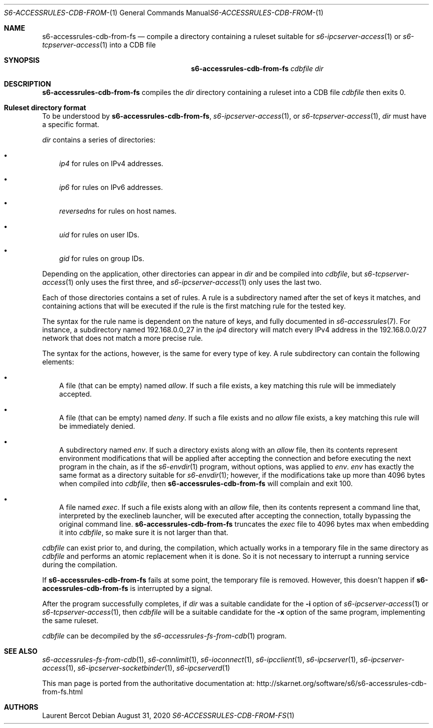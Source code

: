 .Dd August 31, 2020
.Dt S6-ACCESSRULES-CDB-FROM-FS 1
.Os
.Sh NAME
.Nm s6-accessrules-cdb-from-fs
.Nd compile a directory containing a ruleset suitable for
.Xr s6-ipcserver-access 1
or
.Xr s6-tcpserver-access 1
into a CDB file
.Sh SYNOPSIS
.Nm
.Ar cdbfile
.Ar dir
.Sh DESCRIPTION
.Nm
compiles the
.Ar dir
directory containing a ruleset into a CDB file
.Ar cdbfile
then exits 0.
.Sh Ruleset directory format
To be understood by
.Nm ,
.Xr s6-ipcserver-access 1 ,
or
.Xr s6-tcpserver-access 1 ,
.Ar dir
must have a specific format.
.Pp
.Ar dir
contains a series of directories:
.Bl -bullet -width x
.It
.Pa ip4
for rules on IPv4 addresses.
.It
.Pa ip6
for rules on IPv6 addresses.
.It
.Pa reversedns
for rules on host names.
.It
.Pa uid
for rules on user IDs.
.It
.Pa gid
for rules on group IDs.
.El
.Pp
Depending on the application, other directories can appear in
.Ar dir
and be compiled into
.Ar cdbfile ,
but
.Xr s6-tcpserver-access 1
only uses the first three, and
.Xr s6-ipcserver-access 1
only uses the last two.
.Pp
Each of those directories contains a set of rules.
A rule is a subdirectory named after the set of keys it matches, and
containing actions that will be executed if the rule is the first
matching rule for the tested key.
.Pp
The syntax for the rule name is dependent on the nature of keys, and
fully documented in
.Xr s6-accessrules 7 .
For instance, a subdirectory named 192.168.0.0_27 in the
.Pa ip4
directory will match every IPv4 address in the 192.168.0.0/27 network
that does not match a more precise rule.
.Pp
The syntax for the actions, however, is the same for every type of
key.
A rule subdirectory can contain the following elements:
.Bl -bullet -width x
.It
A file (that can be empty) named
.Pa allow .
If such a file exists, a key matching this rule will be immediately
accepted.
.It
A file (that can be empty) named
.Pa deny .
If such a file exists and no
.Pa allow
file exists, a key matching this rule will be immediately denied.
.It
A subdirectory named
.Pa env .
If such a directory exists along with an
.Pa allow
file, then its contents represent environment modifications that will
be applied after accepting the connection and before executing the
next program in the chain, as if the
.Xr s6-envdir 1
program, without options, was applied to
.Pa env .
.Pa env
has exactly the same format as a directory suitable for
.Xr s6-envdir 1 ;
however, if the modifications take up more than 4096 bytes when
compiled into
.Ar cdbfile ,
then
.Nm
will complain and exit 100.
.It
A file named
.Pa exec .
If such a file exists along with an
.Pa allow
file, then its contents represent a command line that, interpreted by
the execlineb launcher, will be executed after accepting the
connection, totally bypassing the original command line.
.Nm
truncates the
.Pa exec
file to 4096 bytes max when embedding it into
.Ar cdbfile ,
so make sure it is not larger than that.
.El
.Pp
.Ar cdbfile
can exist prior to, and during, the compilation, which actually works
in a temporary file in the same directory as
.Ar cdbfile
and performs an atomic replacement when it is done.
So it is not necessary to interrupt a running service during the
compilation.
.Pp
If
.Nm
fails at some point, the temporary file is removed.
However, this doesn't happen if
.Nm
is interrupted by a signal.
.Pp
After the program successfully completes, if
.Ar dir
was a suitable candidate for the
.Fl i
option of
.Xr s6-ipcserver-access 1
or
.Xr s6-tcpserver-access 1 ,
then
.Ar cdbfile
will be a suitable candidate for the
.Fl x
option of the same program, implementing the same ruleset.
.Pp
.Ar cdbfile
can be decompiled by the
.Xr s6-accessrules-fs-from-cdb 1
program.
.Sh SEE ALSO
.Xr s6-accessrules-fs-from-cdb 1 ,
.Xr s6-connlimit 1 ,
.Xr s6-ioconnect 1 ,
.Xr s6-ipcclient 1 ,
.Xr s6-ipcserver 1 ,
.Xr s6-ipcserver-access 1 ,
.Xr s6-ipcserver-socketbinder 1 ,
.Xr s6-ipcserverd 1
.Pp
This man page is ported from the authoritative documentation at:
.Lk http://skarnet.org/software/s6/s6-accessrules-cdb-from-fs.html
.Sh AUTHORS
.An Laurent Bercot
